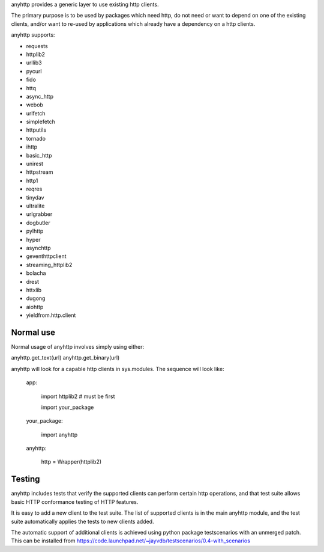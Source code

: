 anyhttp provides a generic layer to use existing http clients.

The primary purpose is to be used by packages which need http,
do not need or want to depend on one of the existing clients,
and/or want to re-used by applications which already have a
dependency on a http clients.

anyhttp supports:

* requests
* httplib2
* urllib3
* pycurl
* fido
* httq
* async_http
* webob
* urlfetch
* simplefetch
* httputils
* tornado
* ihttp
* basic_http
* unirest
* httpstream
* http1
* reqres
* tinydav
* ultralite
* urlgrabber
* dogbutler
* pylhttp
* hyper
* asynchttp
* geventhttpclient
* streaming_httplib2
* bolacha
* drest
* httxlib
* dugong
* aiohttp
* yieldfrom.http.client

Normal use
==========
Normal usage of anyhttp involves simply using either:

anyhttp.get_text(url)
anyhttp.get_binary(url)

anyhttp will look for a capable http clients in sys.modules.
The sequence will look like:

    app:

        import httplib2  # must be first
        
        import your_package

    your_package:

        import anyhttp

    anyhttp:

        http = Wrapper(httplib2)


Testing
=======
anyhttp includes tests that verify the supported clients can perform
certain http operations, and that test suite allows basic HTTP conformance
testing of HTTP features.

It is easy to add a new client to the test suite.
The list of supported clients is in the main anyhttp module, and the test
suite automatically applies the tests to new clients added.

The automatic support of additional clients is achieved using
python package testscenarios with an unmerged patch.  This can be installed
from https://code.launchpad.net/~jayvdb/testscenarios/0.4-with_scenarios
